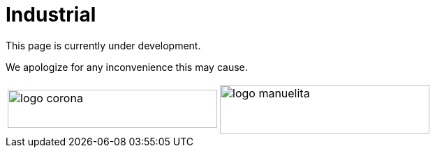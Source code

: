 :slug: sectors/industrial/
:category: sectors
:description: FLUID is a company focused on information security, ethical hacking, penetration testing and vulnerabilities detection in applications with over 18 years of experience in the colombian market. In this page we present our contributions to the industrial sector.
:keywords: FLUID, Security, Industrial, Information, Ethical Hacking, Pentesting.
// :translate: sectores/industrial/

= Industrial

This page is currently under development.

We apologize for any inconvenience this may cause.

[frame="none", cols="^.^,^.^"]
|=======
|image:logo-corona.png[logo corona, 300, 55] |image:logo-manuelita.png[logo manuelita, 300, 70]
|=======
